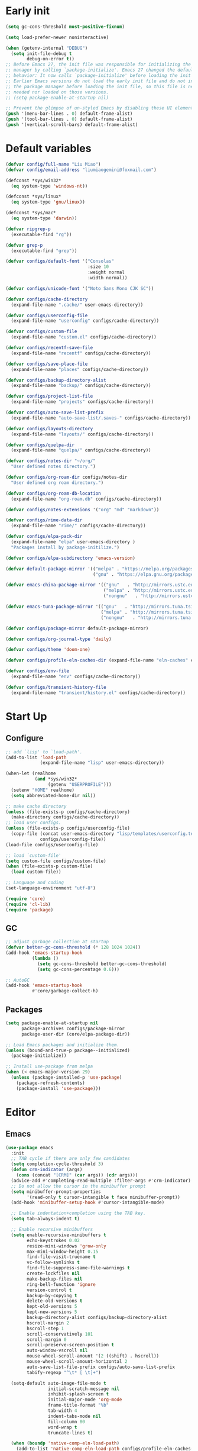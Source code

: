 #+AUTHOR: Liu
#+EMAIL: liumiaogemini@gmail.com

* Early init
#+begin_src emacs-lisp :tangle "early-init.el"
(setq gc-cons-threshold most-positive-fixnum)

(setq load-prefer-newer noninteractive)

(when (getenv-internal "DEBUG")
  (setq init-file-debug t
        debug-on-error t))
;; Before Emacs 27, the init file was responsible for initializing the package
;; manager by calling `package-initialize'. Emacs 27 changed the default
;; behavior: It now calls `package-initialize' before loading the init file.
;; Earlier Emacs versions do not load the early init file and do not initialize
;; the package manager before loading the init file, so this file is neither
;; needed nor loaded on those versions.
;; (setq package-enable-at-startup nil)

;; Prevent the glimpse of un-styled Emacs by disabling these UI elements early
(push '(menu-bar-lines . 0) default-frame-alist)
(push '(tool-bar-lines . 0) default-frame-alist)
(push '(vertical-scroll-bars) default-frame-alist)
#+end_src

* Default variables
#+begin_src emacs-lisp :tangle yes
(defvar config/full-name "Liu Miao")
(defvar config/email-address "liumiaogemini@foxmail.com")

(defconst *sys/win32*
  (eq system-type 'windows-nt))

(defconst *sys/linux*
  (eq system-type 'gnu/linux))

(defconst *sys/mac*
  (eq system-type 'darwin))

(defvar ripgrep-p
  (executable-find "rg"))

(defvar grep-p
  (executable-find "grep"))

(defvar configs/default-font '("Consolas"
                               :size 10
                               :weight normal
                               :width normal))

(defvar configs/unicode-font '("Noto Sans Mono CJK SC"))

(defvar configs/cache-directory
  (expand-file-name ".cache/" user-emacs-directory))

(defvar configs/userconfig-file
  (expand-file-name "userconfig" configs/cache-directory))

(defvar configs/custom-file
  (expand-file-name "custom.el" configs/cache-directory))

(defvar configs/recentf-save-file
  (expand-file-name "recentf" configs/cache-directory))

(defvar configs/save-place-file
  (expand-file-name "places" configs/cache-directory))

(defvar configs/backup-directory-alist
  (expand-file-name "backup/" configs/cache-directory))

(defvar configs/project-list-file
  (expand-file-name "projects" configs/cache-directory))

(defvar configs/auto-save-list-prefix
  (expand-file-name "auto-save-list/.saves-" configs/cache-directory))

(defvar configs/layouts-directory
  (expand-file-name "layouts/" configs/cache-directory))

(defvar configs/quelpa-dir
  (expand-file-name "quelpa/" configs/cache-directory))

(defvar configs/notes-dir "~/org/"
  "User defined notes directory.")

(defvar configs/org-roam-dir configs/notes-dir
  "User defined org roam directory.")

(defvar configs/org-roam-db-location
  (expand-file-name "org-roam.db" configs/cache-directory))

(defvar configs/notes-extensions '("org" "md" "markdown"))

(defvar configs/rime-data-dir
  (expand-file-name "rime/" configs/cache-directory))

(defvar configs/elpa-pack-dir
  (expand-file-name "elpa" user-emacs-directory )
  "Packages install by package-initilize.")

(defvar configs/elpa-subdirectory 'emacs-version)

(defvar default-package-mirror '(("melpa" . "https://melpa.org/packages/")
                                 ("gnu" . "https://elpa.gnu.org/packages/")))

(defvar emacs-china-package-mirror '(("gnu"   . "http://mirrors.ustc.edu.cn/elpa/gnu/")
                                     ("melpa" . "http://mirrors.ustc.edu.cn/elpa/melpa/")
                                     ("nongnu"   . "http://mirrors.ustc.edu.cn/elpa/nongnu/")))

(defvar emacs-tuna-package-mirror '(("gnu"   . "http://mirrors.tuna.tsinghua.edu.cn/elpa/gnu/")
                                    ("melpa" . "http://mirrors.tuna.tsinghua.edu.cn/elpa/melpa/")
                                    ("nongnu"   . "http://mirrors.tuna.tsinghua.edu.cn/elpa/nongnu/")))

(defvar configs/package-mirror default-package-mirror)

(defvar configs/org-journal-type 'daily)

(defvar configs/theme 'doom-one)

(defvar configs/profile-eln-caches-dir (expand-file-name "eln-caches" configs/cache-directory))

(defvar configs/env-file
  (expand-file-name "env" configs/cache-directory))

(defvar configs/transient-history-file
  (expand-file-name "transient/history.el" configs/cache-directory))
#+end_src

* Start Up
** Configure
#+begin_src emacs-lisp :tangle yes
;; add `lisp' to `load-path'.
(add-to-list 'load-path
             (expand-file-name "lisp" user-emacs-directory))

(when-let (realhome
           (and *sys/win32*
                (getenv "USERPROFILE")))
  (setenv "HOME" realhome)
  (setq abbreviated-home-dir nil))

;; make cache directory
(unless (file-exists-p configs/cache-directory)
  (make-directory configs/cache-directory))
;; load user configs.
(unless (file-exists-p configs/userconfig-file)
  (copy-file (concat user-emacs-directory "lisp/templates/userconfig.template")
             configs/userconfig-file))
(load-file configs/userconfig-file)

;; load `custom-file'
(setq custom-file configs/custom-file)
(when (file-exists-p custom-file)
  (load custom-file))

;; Language and coding
(set-language-environment "utf-8")
#+end_src

#+begin_src emacs-lisp :tangle yes
(require 'core)
(require 'cl-lib)
(require 'package)
#+end_src

** GC
#+BEGIN_SRC emacs-lisp :tangle yes
;; adjust garbage collection at startup
(defvar better-gc-cons-threshold (* 128 1024 1024))
(add-hook 'emacs-startup-hook
          (lambda ()
            (setq gc-cons-threshold better-gc-cons-threshold)
            (setq gc-cons-percentage 0.6)))

;; AutoGC
(add-hook 'emacs-startup-hook
          #'core/garbage-collect-h)
#+END_SRC

** Packages
#+begin_src emacs-lisp :tangle yes
(setq package-enable-at-startup nil
      package-archives configs/package-mirror
      package-user-dir (core/elpa-package-dir))

;; Load Emacs packages and initialize them.
(unless (bound-and-true-p package--initialized)
  (package-initialize))

;; Install use-package from melpa
(when (< emacs-major-version 29)
  (unless (package-installed-p 'use-package)
    (package-refresh-contents)
    (package-install 'use-package)))
#+end_src

* Editor
** Emacs
#+begin_src emacs-lisp :tangle yes
(use-package emacs
  :init
  ;; TAB cycle if there are only few candidates
  (setq completion-cycle-threshold 3)
  (defun crm-indicator (args)
    (cons (concat "[CRM]" (car args)) (cdr args)))
  (advice-add #'completing-read-multiple :filter-args #'crm-indicator)
  ;; Do not allow the cursor in the minibuffer prompt
  (setq minibuffer-prompt-properties
        '(read-only t cursor-intangible t face minibuffer-prompt))
  (add-hook 'minibuffer-setup-hook #'cursor-intangible-mode)

  ;; Enable indentation+completion using the TAB key.
  (setq tab-always-indent t)

  ;; Enable recursive minibuffers
  (setq enable-recursive-minibuffers t
        echo-keystrokes 0.02
        resize-mini-windows 'grow-only
        max-mini-window-height 0.15
        find-file-visit-truename t
        vc-follow-symlinks t
        find-file-suppress-same-file-warnings t
        create-lockfiles nil
        make-backup-files nil
        ring-bell-function 'ignore
        version-control t
        backup-by-copying t
        delete-old-versions t
        kept-old-versions 5
        kept-new-versions 5
        backup-directory-alist configs/backup-directory-alist
        hscroll-margin 2
        hscroll-step 1
        scroll-conservatively 101
        scroll-margin 0
        scroll-preserve-screen-position t
        auto-window-vscroll nil
        mouse-wheel-scroll-amount '(2 ((shift) . hscroll))
        mouse-wheel-scroll-amount-horizontal 2
        auto-save-list-file-prefix configs/auto-save-list-prefix
        tabify-regexp "^\t* [ \t]+")

  (setq-default auto-image-file-mode t
                initial-scratch-message nil
                inhibit-splash-screen t
                initial-major-mode 'org-mode
                frame-title-format "%b"
                tab-width 4
	            indent-tabs-mode nil
                fill-column 80
                word-wrap t
                truncate-lines t)

  (when (boundp 'native-comp-eln-load-path)
    (add-to-list 'native-comp-eln-load-path configs/profile-eln-caches-dir))

  (fset #'yes-or-no-p #'y-or-n-p)

  :config
  (delete-selection-mode 1)
  (electric-pair-mode 1)
  (size-indication-mode t))
#+end_src

#+begin_src emacs-lisp :tangle yes
(when (>= emacs-major-version 28)
  (setq-default word-wrap-by-category t))

;; Default to soft line-wrapping in text modes.
(add-hook 'text-mode-hook #'visual-line-mode)

;; Create missing directory when we open a file that doesn't exist under
;; a directory tree tha may not exist.
(add-hook 'find-file-not-found-functions #'core/create-if-not-found)
#+end_src

** Tramp
#+begin_src emacs-lisp :tangle yes
(unless *sys/win32*
  (setq tramp-default-method "ssh"
        tramp-backup-directory-alist backup-directory-alist
        tramp-auto-save-directory (expand-file-name "tramp-autosave/" configs/cache-directory)
        tramp-backup-directory-alist (expand-file-name "backup/" configs/cache-directory)))

(with-eval-after-load 'tramp
  (setq remote-file-name-inihibit-cache 60
        tramp-completion-reread-directory-timeout 60
        tramp-verbose 1))
#+end_src

** Build-in Pacakges
*** paren
#+begin_src emacs-lisp :tangle yes
(use-package paren
  :hook (after-init . show-paren-mode)
  :config
  (setq show-paren-delay 0.1
        show-paren-highlight-openparen t
        show-paren-when-point-inside-paren t
        show-paren-when-point-in-periphery t))
#+end_src

*** recentf
#+begin_src emacs-lisp :tangle yes
(use-package recentf
  :commands (recentf-save-list)
  :init
  (add-hook 'find-file-hook (lambda ()
                              (unless recentf-mode
                                (recentf-mode)
                                (recentf-track-opened-file))))
  (setq recentf-save-file configs/recentf-save-file
        recentf-max-saved-items 1000
        recentf-auto-cleanup 'never)

  (recentf-mode 1))
#+end_src

*** savehist
#+begin_src emacs-lisp :tangle yes
(use-package savehist
  :init
  ;; Minibuffer history
  (setq savehist-file (expand-file-name "savehist" configs/cache-directory))
  (savehist-mode)
  :config
  (setq savehist-save-minibuffer-history t
        history-length 100
        savehist-autosave-interval 60
        savehist-additional-variables '(mark-ring
                                        global-mark-ring
                                        search-ring
                                        regexp-search-ring
                                        extended-command-history
                                        kill-ring)))
#+end_src

*** saveplace
#+begin_src emacs-lisp :tangle yes
(use-package saveplace
  :hook (after-init . save-place-mode)
  :init
  (setq save-place-file configs/save-place-file))
#+end_src

*** subword
#+begin_src emacs-lisp :tangle yes
(use-package subword
  :hook (after-init . global-subword-mode))
#+end_src

*** autorevert
#+begin_src emacs-lisp :tangle yes
(use-package autorevert
  :ensure nil
  :hook (after-init . global-auto-revert-mode))
#+end_src

*** imenu
#+begin_src emacs-lisp :tangle yes
(use-package imenu)
#+end_src

*** display-fill-column-indicator
#+begin_src emacs-lisp :tangle yes
(when (>= emacs-major-version 27)
  (use-package display-fill-column-indicator))
#+end_src

*** compile
#+begin_src emacs-lisp :tangle yes
(use-package compile
  :config
  (setq compilation-always-kill t
        compilation-ask-about-save nil
        compilation-scroll-output 'first-error))
#+end_src

** Smartparens
#+begin_src emacs-lisp :tangle yes
(use-package smartparens-mode
  :ensure smartparens
  :hook (prog-mode text-mode markdown-mode org-mode)
  :config
  (require 'smartparens-config))
#+end_src

** Restart
#+begin_src emacs-lisp :tangle yes
(use-package restart-emacs
  :ensure t)
#+end_src

* Completion
** Vertico based
*** orderless
#+begin_src emacs-lisp :tangle yes
(use-package orderless
  :ensure t
  :init
  (setq completion-styles '(orderless basic)
        completion-category-defaults nil
        completion-category-overrides '((file (styles partial-completion)))))
#+end_src

*** vertico
#+begin_src emacs-lisp :tangle yes
(use-package vertico
  :ensure t
  :bind (:map vertico-map
              ("DEL" . vertico-directory-delete-char))
  :init
  (vertico-mode)
  (setq vertico-resize nil
        vertico-cycle t)
  :config
  (add-hook 'rfn-eshadow-update-overlay-hook #'vertico-directory-tidy)
  (add-hook 'minibuffer-setup-hook #'vertico-repeat-save))
#+end_src

*** consult
#+begin_src emacs-lisp :tangle yes
(use-package consult
  :ensure t
  :after (vertico)
  :bind (([remap apropos]                       . consult-apropos)
         ([remap bookmark-jump]                 . consult-bookmark)
         ([remap evil-show-marks]               . consult-mark)
         ([remap evil-show-registers]           . consult-register)
         ([remap goto-line]                     . consult-goto-line)
         ([remap imenu]                         . consult-imenu)
         ([remap locate]                        . consult-locate)
         ([remap load-theme]                    . consult-theme)
         ([remap man]                           . consult-man)
         ([remap recentf-open-files]            . consult-recent-file)
         ([remap switch-to-buffer]              . consult-buffer)
         ([remap switch-to-buffer-other-window] . consult-buffer-other-window)
         ([remap switch-to-buffer-other-frame]  . consult-buffer-other-frame)
         ([remap yank-pop]                      . consult-yank-pop))
  :preface
  (advice-add #'multi-occur :override #'consult-multi-occur)
  :config
  (setq consult-line-numbers-widen t
        consult-async-min-input 2
        consult-async-refresh-delay 0.15
        consult-async-input-throttle 0.2
        consult-async-input-debounce 0.1)
  (consult-customize
   consult-ripgrep consult-git-grep consult-grep
   consult-bookmark consult-recent-file
   consult--source-recent-file consult--source-project-recent-file))

(use-package consult-xref
  :after xref
  :init
  (setq xref-show-xrefs-function #'consult-xref
        xref-show-definitions-function #'consult-xref))
#+end_src

*** corfu
#+begin_src emacs-lisp :tangle yes
(use-package corfu
  :ensure t
  ;; Optional customizations
  :custom
  (corfu-cycle t)                ;; Enable cycling for `corfu-next/previous'
  (corfu-auto t)                 ;; Enable auto completion
  (corfu-separator ?\s)          ;; Orderless field separator
  ;; (corfu-quit-at-boundary nil)   ;; Never quit at completion boundary
  ;; (corfu-quit-no-match nil)      ;; Never quit, even if there is no match
  ;; (corfu-preview-current nil)    ;; Disable current candidate preview
  ;; (corfu-preselect-first nil)    ;; Disable candidate preselection
  ;; (corfu-on-exact-match nil)     ;; Configure handling of exact matches
  (corfu-echo-documentation nil) ;; Disable documentation in the echo area
  (corfu-scroll-margin 5)        ;; Use scroll margin

  ;; Enable Corfu only for certain modes.
  ;; :hook ((prog-mode . corfu-mode)
  ;;        (shell-mode . corfu-mode)
  ;;        (eshell-mode . corfu-mode))

  ;; Recommended: Enable Corfu globally.
  ;; This is recommended since Dabbrev can be used globally (M-/).
  ;; See also `corfu-excluded-modes'.
  :init
  (global-corfu-mode 1)
  (corfu-popupinfo-mode 1))
#+end_src

*** marginalia
#+begin_src emacs-lisp :tangle yes
(use-package marginalia
  :ensure t
  :hook (after-init . marginalia-mode)
  :init
  (marginalia-mode))
#+end_src

*** embark
#+begin_src emacs-lisp :tangle yes
(use-package embark
  :ensure t
  :init
  (setq prefix-help-command #'embark-prefix-help-command))

(use-package embark-consult
  :ensure t
  :hook
  (embark-collect-mode . consult-preview-at-point-mode))
#+end_src

** Projects
*** project
#+begin_src emacs-lisp :tangle yes
(use-package project
  :bind (([remap project-shell] . project-eshell))
  :init
  (setq project-list-file configs/project-list-file))
#+end_src

* Programming
** Configs
#+begin_src emacs-lisp :tangle yes
(defvar program/lsp-client 'eglot)

(defvar program/build-actions-map (make-sparse-keymap))

(defvar program/debug-actions-map (make-sparse-keymap))
#+end_src

** LSP
#+begin_src emacs-lisp :tangle yes
(use-package eglot
  :ensure t
  :init
  (advice-add #'eglot-ensure :around
              (lambda (fn)
                (when (alist-get major-mode eglot-server-programs nil nil
                                 (lambda (modes key)
                                   (if (listp modes)
                                       (member key modes)
                                     (eq key modes))))
                  (funcall fn))))
  (setq eglot-connect-timeout 10
        eglot-autoshutdown t
        eglot-send-changes-idle-time 0.5))

(use-package consult-eglot
  :ensure t
  :bind (([remap xref-find-apropos] . consult-eglot-symbols)))
#+end_src

** Debug
** Snippet
#+begin_src emacs-lisp :tangle yes
(use-package yasnippet
  :ensure t
  :commands (yas-minor-mode-on
             yas-expand
             yas-expand-snippet
             yas-lookup-snippet
             yas-insert-snippet
             yas-new-snippet
             yas-visit-extra-mode
             yas-active-extra-mode
             yas-deactive-extra-mode
             yas-maybe-expand-abbrev-key-filter)
  :init
  (setq yas-trigger-in-field t
        yas-wrap-around-region t
        yas-prompt-functions '(yas-completing-prompt))

  (add-hook 'prog-mode-hook #'yas-minor-mode)
  (add-hook 'org-mode-hook #'yas-minor-mode)
  :config
  (add-hook 'prog-mode-hook 'yas-reload-all))
#+end_src

** Elisp
*** elisp-mode
#+begin_src emacs-lisp :tangle yes
(use-package elisp-mode
  :mode ("\\.Cask\\'" . emacs-lisp-mode)
  :config
  (add-hook 'emacs-lisp-mode-hook #'outline-minor-mode))
#+end_src

*** buttercup
#+begin_src emacs-lisp :tangle yes
(use-package buttercup
  :ensure t
  :mode ("/test[/-].+\.el$" . buttercup-minor-mode))
#+end_src

** Rust
*** rustic
#+begin_src emacs-lisp :tangle yes
(use-package rustic
  :ensure t
  :mode ("\\.rs$" . rustic-mode)
  :config
  (setq rustic-indent-method-chain t
        rustic-babel-format-src-block nil)

  ;; HACK `rustic-lsp' sets up lsp-mode/eglot too early. We move it to
  ;;      `rustic-mode-local-vars-hook' so file/dir local variables can be used
  ;;      to reconfigure them.
  (setq rustic-lsp-client program/lsp-client))
#+end_src

** Python
#+begin_src emacs-lisp :tangle yes
(use-package python
  :mode (("\\.py\\'" . python-mode))
  :custom
  (python-indent-offset 4))
#+end_src

** C/C++

** Scheme
*** geiser
#+begin_src emacs-lisp :tangle yes
(use-package geiser
  :ensure t
  :commands run-geiser)
#+end_src

** Haskell


* Writting
** Configs

** Org
*** variables
#+begin_src emacs-lisp :tangle yes
(defvar org/default-roam-capture
  '("d" "default" plain "%?"
    :if-new (file+head "${slug}.org"
                       "#+title: ${title}\n\n#+startup: indent\n")
    :unnarrowed t))

(defvar org/roam-templates nil)

(defvar org/roam-dailies-map (make-sparse-keymap))

(defvar org/todo-keywords
  '((sequence "TODO(t)" "LOOP(r)" "START(s)" "WAIT(w)" "HOLD(h)" "IDEA(i)" "|" "DONE(d)" "KILL(k)")))
#+end_src

*** org-mode
#+begin_src emacs-lisp :tangle yes
(use-package org
  :preface
  ;; org files
  (setq-default org-directory configs/notes-dir)
  (setq org-id-locations-file (expand-file-name ".orgids" org-directory)
        org-preview-latex-image-directory (concat configs/cache-directory "org/latex/")
        org-list-allow-alphabetical t)
  ;; org babels
  (setq org-src-preserve-indentation t
        org-src-tab-acts-natively t
        org-confirm-babel-evaluate nil
        org-link-elisp-confirm-function nil
        org-src-window-setup 'other-window)
  ;; org faces
  (setq org-indirect-buffer-display 'current-window
        org-log-done 'time
        org-enforce-todo-dependencies t
        org-fontify-done-headline t
        org-fontify-quote-and-verse-blocks t
        org-hide-leading-stars t
        org-image-actual-width nil
        org-startup-with-inline-images t
        org-imenu-depth 6
        org-startup-indented t
        org-tags-column 0
        org-startup-folded nil)
  (setq org-todo-keywords org/todo-keywords)
  ;; org agenda
  (setq-default org-agenda-files (list (concat "agendas/" configs/notes-dir))
                org-agenda-skip-unavailable-files t
                org-agenda-span 20
                org-agenda-start-on-weekday nil
                org-agenda-start-day "-5d"
                org-agenda-inhibit-startup t)
  ;; attachements
  (setq org-attach-store-link-p t
        org-attach-use-inheritance t))
#+end_src

*** org-roam
#+begin_src emacs-lisp :tangle yes
(use-package org-roam
  :ensure org-roam
  :hook (after-init . org-roam-db-autosync-enable)
  :custom
  (org-roam-directory configs/org-roam-dir)
  :commands (org-roam-buffer-toggle-display
             org-roam-tag-add
             org-roam-tag-delete)
  :init
  (require 'org-roam-dailies)
  (setq org-roam-db-location configs/org-roam-db-location)
  :config
  (add-to-list 'org/roam-templates org/default-roam-capture)
  (setq org-roam-capture-templates org/roam-templates
        org-roam-node-display-template "${org-hierarchy}"))

(cl-defmethod org-roam-node-org-hierarchy ((node org-roam-node))
  "Return hierarchy for NODE, constructed of its file title, OLP and direct title.
If some elements are missing, the will be stripped out."
  (let* ((title (org-roam-node-title node))
         (olp (org-roam-node-olp node))
         (level (org-roam-node-level node))
         (filetitle (or (if (= level 0)
                            title
                          (org-roam-node-file-title node))))
         (separator (propertize ":" 'face 'shadow)))
    (cl-case level
      (0 filetitle)
      (1 (concat (propertize filetitle 'face '(shadow italic))
                 separator title))
      (t (concat (propertize filetitle 'face '(shadow italic))
                 separator (propertize (string-join olp separator) 'face '(shadow italic))
                 separator title)))))

;;;###autoload
(defun org/find-in-notes ()
  "Find file in notes directory."
  (interactive)
  (completion/find-file configs/notes-dir))
#+end_src

*** valign
#+begin_src emacs-lisp :tangle yes
(use-package valign
  :ensure t
  :config
  (add-hook 'org-mode-hook #'valign-mode))
#+end_src

*** gnuplot
#+begin_src emacs-lisp :tangle yes
(use-package gnuplot
  :ensure gnuplot)
#+end_src

** Markdown
#+begin_src emacs-lisp :tangle yes
(use-package markdown-mode
  :ensure t
  :mode ("/README\\(?:\\.md\\)?\\'" . gfm-mode)
  :init
  (setq markdown-enable-math t
        markdown-enable-wiki-links t
        markdown-italic-underscore t
        markdown-asymmetric-header t
        markdown-make-gfm-checkboxes-buttons t
        markdown-fontify-whole-heading-line t))
#+end_src

** Tex
#+begin_src emacs-lisp :tangle yes
(setq TeX-parse-self t
      TeX-auto-save t
      TeX-auto-local ".auctex-auto"
      TeX-style-local ".auctex-style"
      TeX-source-correlate-mode t
      TeX-source-correlate-method 'synctex
      TeX-save-query nil)

(use-package auctex-latexmk
  :ensure t
  :after latex
  :init
  (setq auctex-latexmk-inherit-TeX-PDF-mode t)
  :config
  (auctex-latexmk-setup))

(use-package tex
  :ensure auctex)

(with-eval-after-load 'bibtex
  (setq bibtex-align-at-equal-sign t
        bibtex-text-indentation 20))
#+end_src

** Typst


* Applications
** Version control
*** magit
#+begin_src emacs-lisp :tangle yes
(use-package magit
  :ensure t)

(use-package magit-gitflow
  :ensure t
  :hook (maigt-mode . turn-on-magit-gitflow))

(use-package magit-todos
  :ensure t)
#+end_src

*** git-gutter
#+begin_src emacs-lisp :tangle yes
(use-package git-gutter
  :ensure t
  :config
  (global-git-gutter-mode +1))
#+end_src

** Rime
#+begin_src emacs-lisp :tangle yes
(use-package rime
  :ensure t
  :if (not *sys/win32*)
  :custom
  (rime-show-candidate 'posframe)
  (default-input-method "rime")
  (rime-user-data-dir configs/rime-data-dir)
  :config
  (add-hook 'after-init-hook
            (lambda ()
              (unless (file-exists-p configs/rime-data-dir)
                (make-directory configs/rime-data-dir)
                (copy-file (concat user-emacs-directory "lisp/templates/user.yaml")
                           (concat configs/rime-data-dir "user.yaml"))))))
#+end_src

** Eshell
#+begin_src emacs-lisp :tangle yes
(with-eval-after-load 'eshell
  (setq eshell-banner-message '(format "%s %s\n"
                                (propertize (format " %s " (string-trim (buffer-name)))
                                            'face 'mode-line-highlight)
                                (propertize (current-time-string)
                                            'face 'font-lock-keyword-face))
        eshell-scroll-to-bottom-on-input 'all
        eshell-scroll-to-bottom-on-output 'all
        eshell-kill-processes-on-exit t
        eshell-hist-ignoredups t
        eshell-glob-case-insensitive t
        eshell-error-if-no-glob t))
#+end_src

* Keybindings
** Configs
#+begin_src emacs-lisp :tangle yes
(defvar keybinds/leader-key "<SPC>"
  "The leader prefix key.")

(defvar keybinds/localleader-key "M-m"
  "The localleader prefix key.")

(defun keybinds/define-key (keymap &rest binds)
  "Define KEY-OPs at KEYMAP."
  (while (length> binds 1)
    (define-key keymap (kbd (pop binds)) (pop binds))))

(defmacro keybinds/set-leader (states keymap &rest binds)
  `(evil-define-key ,states ,keymap
     ,@(let ((binds-list))
         (while (length> binds 1)
           (add-to-list 'binds-list `(kbd ,(concat "<leader>" (pop binds))) t)
           (add-to-list 'binds-list (pop binds) t))
         binds-list)))
#+end_src

** Which-key
#+begin_src emacs-lisp :tangle yes
(use-package which-key
  :ensure t
  :hook (after-init . which-key-mode)
  :init
  (setq which-key-sort-order #'which-key-key-order-alpha
        which-key-sort-uppercase-first nil
        which-key-add-column-padding 1
        which-key-max-display-columns nil
        which-key-min-display-lines 5)
  :config
  (which-key-setup-side-window-bottom)
  (setq which-key-show-early-on-C-h t
        which-key-max-description-length nil))
#+end_src

** Evil
#+begin_src emacs-lisp :tangle yes
(use-package undo-fu
  :ensure t)

;;; Keybinding
(use-package evil
  :ensure t
  :init
  (setq evil-want-keybinding nil
        evil-want-integration t)
  :config
  (evil-mode 1)
  (evil-set-undo-system 'undo-fu)
  (evil-set-leader '(normal motion visual) (kbd keybinds/leader-key))
  (evil-set-leader '(insert replace emacs) (kbd keybinds/localleader-key)))

(use-package evil-collection
  :after evil
  :ensure t
  :config
  (setq evil-collection-setup-minibuffer t)
  (evil-collection-init))
#+end_src

** Keymaps
#+begin_src emacs-lisp :tangle yes
(defvar keybinds/file-manage-map
  (let ((map (make-sparse-keymap)))
    (keybinds/define-key map
                         "f" #'find-file
                         "s" #'save-buffer
                         "S" #'write-file
                         "r" #'recentf-open-files)
    map)
  "Emacs file management commands.")

(defvar keybinds/buffer-manage-map
  (let ((map (make-sparse-keymap)))
    (keybinds/define-key map
                         "b" #'consult-buffer
                         "d" #'kill-current-buffer
                         "i" #'ibuffer
                         "k" #'kill-buffer-and-window
                         "r" #'revert-buffer
                         "R" #'rename-buffer
                         "]" #'next-buffer
                         "[" #'previous-buffer
                         "x" #'kill-buffer-and-window)
    map)
  "Emacs buffer management commands.")

(defvar keybinds/code-actions-map
  (let ((map (make-sparse-keymap)))
    (keybinds/define-key map
                         "r" #'eglot-rename
                         "a" #'eglot-code-actions
                         "c" #'compile
                         "C" #'recompile
                         "b" (cons "build" program/build-actions-map))
    map)
  "Code actions.")

(defvar keybinds/search-map
  (let ((map (make-sparse-keymap)))
    (keybinds/define-key map
                         "i" #'imenu
                         "s" #'consult-line
                         "S" #'consult-mark
                         "p" #'completion/search-project
                         "d" #'completion/search-cwd
                         "M" #'consult-man)
    map)
  "Searching in Emacs.")

(defvar keybinds/git-actions-map
  (let ((map (make-sparse-keymap)))
    (keybinds/define-key map
                         "g" #'magit-status
                         "b" #'magit-branch-checkout
                         "t" #'git-timemachine-toggle
                         "C" #'magit-clone
                         "S" #'magit-stage-file
                         "U" #'magit-unstage-file
                         "R" #'vc-revert)
    map)
  "Version control")

(defvar keybinds/goto-actions-map
  (let ((map (make-sparse-keymap)))
    (keybinds/define-key map
                         "l" #'goto-line)))

(defvar keybinds/notes-manage-map
  (let ((map (make-sparse-keymap)))
    (keybinds/define-key map
                         "c" #'org-capture
                         "r" #'org-roam-node-find
                         "n" #'org-roam-capture
                         "v" #'org-search-view
                         "f" #'org/find-in-notes
                         "d" (cons "daily" org/roam-dailies-map))
    map))

(defvar keybinds/open-map
  (let ((map (make-sparse-keymap)))
    (keybinds/define-key map
                         "a" (cons "Agenda" #'org-agenda)
                         "f" #'make-frame
                         "F" #'select-frame-by-name
                         "s" #'eshell
                         "t" #'org-todo-list
                         "T" #'core/toggle-profiler)
    map)
  "Open someting")

(defvar keybinds/quit-map
  (let ((map (make-sparse-keymap)))
    (keybinds/define-key map
                         "d" #'core/restart-server
                         "K" #'kill-emacs
                         "R" #'restart-emacs
                         "f" #'delete-frame)
    map)
  "Quit Emacs")

(keybinds/define-key help-map
                     "'" #'describe-char
                     "a" #'apropos
                     "A" #'apropos-documentation
                     "F" #'describe-face
                     "t" #'load-theme
                     "p" #'find-library
                     "C-l" #'describe-language-environment
                     "C-m" #'info-emacs-manual
                     "C-c" #'describe-coding-system)

(keybinds/define-key evil-window-map
                     "m" #'delete-other-windows
                     "u" #'winner-undo
                     "d" #'evil-window-delete
                     "T" #'tear-off-window)
#+end_src

** Leader emacs
#+begin_src emacs-lisp :tangle yes
(keybinds/set-leader nil 'global
                     "<SPC>" '("Exec" . execute-extended-command)
                     "." '("Find file" . find-file)
                     "a" '("Actions" . embark-act)
                     "b" (cons "buffer" keybinds/buffer-manage-map)
                     "c" (cons "code" keybinds/code-actions-map)
                     "f" (cons "file" keybinds/file-manage-map)
                     "g" (cons "git" keybinds/git-actions-map)
                     "G" (cons "goto" keybinds/goto-actions-map)
                     "h" (cons "help" help-map)
                     "n" (cons "notes" keybinds/notes-manage-map)
                     "p" (cons "projects" project-prefix-map)
                     "q" (cons "quit/restart" keybinds/quit-map)
                     "o" (cons "open" keybinds/open-map)
                     "s" (cons "searching" keybinds/search-map)
                     "w" (cons "window" evil-window-map))
#+end_src

* UI
** Font
#+begin_src emacs-lisp :tangle yes
(defun editor/init-font ()
  "Initialize Emacs font."
  (when (find-font (font-spec :name (car configs/default-font)))
    (let* ((font (car configs/default-font))
           (props (cdr configs/default-font))
           (fontspec (apply 'font-spec :name font props)))
      (set-frame-font fontspec nil t)))
  (when (find-font (font-spec :name (car configs/unicode-font)))
    (let* ((font (car configs/unicode-font))
           (props (cdr configs/unicode-font))
           (fontspec (apply 'font-spec :name font props)))
      (set-fontset-font t 'unicode fontspec)))
  (run-hooks 'after-setting-font-hook))

(let ((hook (if (daemonp)
                'server-after-make-frame-hook
              'after-init-hook)))
  (add-hook hook #'editor/init-font -100))
#+end_src

** Theme
#+begin_src emacs-lisp :tangle yes
(defun editor/init-theme ()
  "Initialize Emacs theme."
  (when (and configs/theme (not (custom-theme-enabled-p configs/theme)))
    (disable-theme custom-enabled-themes)
    (load-theme configs/theme t)))

(let ((hook (if (daemonp)
                'server-after-make-frame-hook
              'after-init-hook)))
  (add-hook hook #'editor/init-theme -99))
#+end_src

** Modeline
#+begin_src emacs-lisp :tangle yes
(use-package doom-modeline
  :ensure t
  :hook (after-init . doom-modeline-mode)
  :init
  (setq doom-modeline-bar-width 3
        doom-modeline-github nil
        doom-modeline-mu4e nil
        doom-modeline-persp-name nil
        doom-modeline-minor-modes nil
        doom-modeline-major-mode-icon nil
        doom-modeline-buffer-file-name-style 'relative-from-project
        doom-modeline-buffer-encoding t)

  (when (daemonp)
    (setq doom-modeline-icon t))

  :config
  (setq doom-modeline-project-detection 'project)

  (use-package anzu
    :ensure t)
  (use-package evil-anzu
    :ensure t
    :config (global-anzu-mode +1)))
#+end_src

** Window
*** Display
#+begin_src emacs-lisp :tangle yes
(use-package display-line-numbers
  :hook
  (prog-mode . display-line-numbers-mode))

;; Don't display floating tooltips;
(when (bound-and-true-p tooltip-mode)
  (tooltip-mode -1))

(add-hook 'emacs-startup-hook #'window-divider-mode)
#+end_src

*** writeroom-mode
#+begin_src emacs-lisp :tangle yes
(use-package writeroom-mode
  :ensure t
  :config
  (setq writeroom-width 100)
  (setq writeroom-global-effects
        '(writeroom-set-alpha
          writeroom-set-menu-bar-lines
          writeroom-set-tool-bar-lines
          writeroom-set-vertical-scroll-bars
          writeroom-set-bottom-divider-width)))
#+end_src

*** popper
#+begin_src emacs-lisp :tangle yes
(use-package popper
  :ensure t
  :bind (("C-`"    . popper-toggle)
         ("M-`"    . popper-cycle))
  :init
  (setq popper-reference-buffers
        '("\\*Messages\\*"
          "Output\\*$"
          "\\.*eshell.*\\*$" eshell-mode
          "\\.*-shell.*\\*$" shell-mode
          "^\\*vc-diff"
          "^\\*Python"
          "^\\*Completions"
          "^\\*cargo-.*\\*$"
          help-mode
          compilation-mode))
  (popper-mode +1)
  (popper-echo-mode +1)
  :config
  (setq popper-group-function #'popper-group-by-project
        popper-mode-line-position 2))
#+end_src
